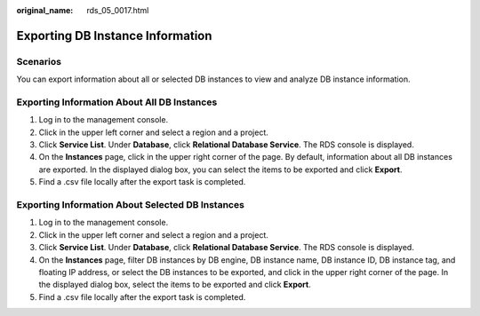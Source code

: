 :original_name: rds_05_0017.html

.. _rds_05_0017:

Exporting DB Instance Information
=================================

Scenarios
---------

You can export information about all or selected DB instances to view and analyze DB instance information.

Exporting Information About All DB Instances
--------------------------------------------

#. Log in to the management console.
#. Click |image1| in the upper left corner and select a region and a project.
#. Click **Service List**. Under **Database**, click **Relational Database Service**. The RDS console is displayed.
#. On the **Instances** page, click |image2| in the upper right corner of the page. By default, information about all DB instances are exported. In the displayed dialog box, you can select the items to be exported and click **Export**.
#. Find a .csv file locally after the export task is completed.

Exporting Information About Selected DB Instances
-------------------------------------------------

#. Log in to the management console.
#. Click |image3| in the upper left corner and select a region and a project.
#. Click **Service List**. Under **Database**, click **Relational Database Service**. The RDS console is displayed.
#. On the **Instances** page, filter DB instances by DB engine, DB instance name, DB instance ID, DB instance tag, and floating IP address, or select the DB instances to be exported, and click |image4| in the upper right corner of the page. In the displayed dialog box, select the items to be exported and click **Export**.
#. Find a .csv file locally after the export task is completed.

.. |image1| image:: /_static/images/en-us_image_0000001470260233.png
.. |image2| image:: /_static/images/en-us_image_0000001419863886.png
.. |image3| image:: /_static/images/en-us_image_0000001470260233.png
.. |image4| image:: /_static/images/en-us_image_0000001469940849.png
